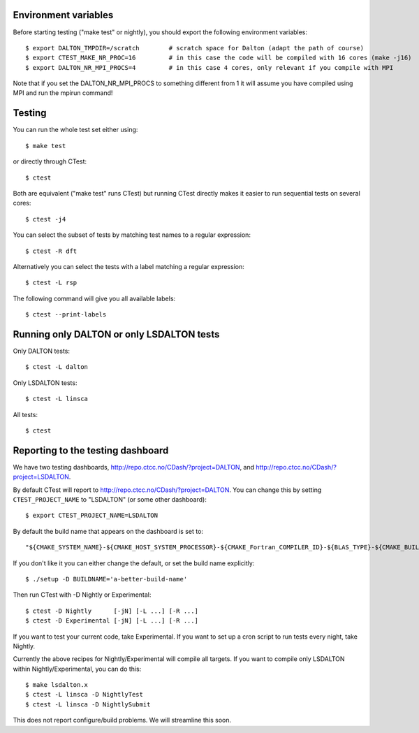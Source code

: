 

Environment variables
---------------------

Before starting testing ("make test" or nightly), you should export the
following environment variables::

  $ export DALTON_TMPDIR=/scratch        # scratch space for Dalton (adapt the path of course)
  $ export CTEST_MAKE_NR_PROC=16         # in this case the code will be compiled with 16 cores (make -j16)
  $ export DALTON_NR_MPI_PROCS=4         # in this case 4 cores, only relevant if you compile with MPI

Note that if you set the DALTON_NR_MPI_PROCS to something different from 1 it will assume you have compiled using MPI and run the mpirun command!

Testing
-------

You can run the whole test set either using::

  $ make test

or directly through CTest::

  $ ctest

Both are equivalent ("make test" runs CTest) but running
CTest directly makes it easier to run sequential tests on several
cores::

  $ ctest -j4

You can select the subset of tests by matching test names to a regular expression::

  $ ctest -R dft

Alternatively you can select the tests with a label matching a regular expression::

  $ ctest -L rsp

The following command will give you all available labels::

  $ ctest --print-labels


Running only DALTON or only LSDALTON tests
------------------------------------------

Only DALTON tests::

  $ ctest -L dalton

Only LSDALTON tests::

  $ ctest -L linsca

All tests::

  $ ctest

Reporting to the testing dashboard
----------------------------------

We have two testing dashboards, http://repo.ctcc.no/CDash/?project=DALTON, and
http://repo.ctcc.no/CDash/?project=LSDALTON.

By default CTest will report to http://repo.ctcc.no/CDash/?project=DALTON. You
can change this by setting ``CTEST_PROJECT_NAME`` to "LSDALTON" (or some other dashboard)::

  $ export CTEST_PROJECT_NAME=LSDALTON

By default the build name that appears on the dashboard is set to::

  "${CMAKE_SYSTEM_NAME}-${CMAKE_HOST_SYSTEM_PROCESSOR}-${CMAKE_Fortran_COMPILER_ID}-${BLAS_TYPE}-${CMAKE_BUILD_TYPE}"

If you don't like it you can either change the default, or set the build name
explicitly::

  $ ./setup -D BUILDNAME='a-better-build-name'

Then run CTest with -D Nightly or Experimental::

  $ ctest -D Nightly      [-jN] [-L ...] [-R ...]
  $ ctest -D Experimental [-jN] [-L ...] [-R ...]

If you want to test your current code, take Experimental. If you want to set
up a cron script to run tests every night, take Nightly.

Currently the above recipes for Nightly/Experimental will compile all targets.
If you want to compile only LSDALTON within Nightly/Experimental, you can do this::

  $ make lsdalton.x
  $ ctest -L linsca -D NightlyTest
  $ ctest -L linsca -D NightlySubmit

This does not report configure/build problems. We will streamline this soon.
